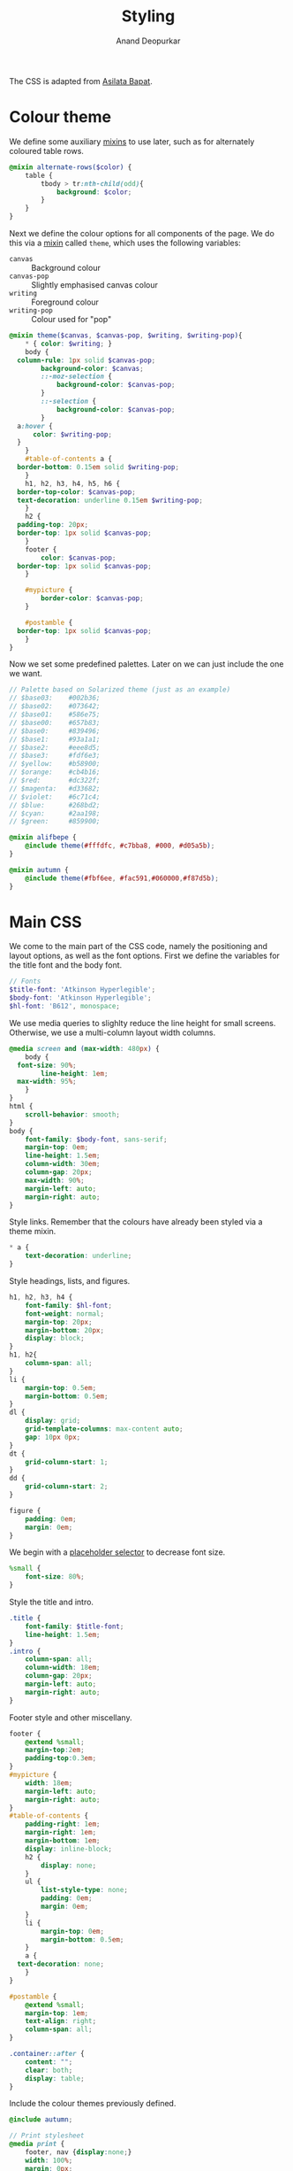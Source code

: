 #+title: Styling
#+author: Anand Deopurkar
#+property: header-args:scss :tangle "css/main.scss" :eval no :mkdirp yes
#+property: header-args:javascript :tangle "js/collapsibility.js" :eval no :mkdirp yes

The CSS is adapted from [[https://github.com/asilata/asilata.github.io/][Asilata Bapat]].

* Colour theme
We define some auxiliary [[https://sass-lang.com/documentation/at-rules/mixin][mixins]] to use later, such as for alternately coloured table rows.
#+begin_src scss
  @mixin alternate-rows($color) {
      table {
          tbody > tr:nth-child(odd){
              background: $color;
          }
      }
  }
#+end_src

Next we define the colour options for all components of the page.
We do this via a [[https://sass-lang.com/documentation/at-rules/mixin][mixin]] called ~theme~, which uses the following variables:
- ~canvas~ :: Background colour
- ~canvas-pop~ :: Slightly emphasised canvas colour
- ~writing~ :: Foreground colour
- ~writing-pop~ :: Colour used for "pop"
#+begin_src scss
  @mixin theme($canvas, $canvas-pop, $writing, $writing-pop){
      ,* { color: $writing; }
      body {
  	column-rule: 1px solid $canvas-pop;
          background-color: $canvas;
          ::-moz-selection {
              background-color: $canvas-pop;
          }
          ::-selection {
              background-color: $canvas-pop;
          }
  	a:hover {
  	    color: $writing-pop;
  	}
      }
      #table-of-contents a {
  	border-bottom: 0.15em solid $writing-pop;
      }
      h1, h2, h3, h4, h5, h6 {
  	border-top-color: $canvas-pop;
  	text-decoration: underline 0.15em $writing-pop;
      }
      h2 {
  	padding-top: 20px;
  	border-top: 1px solid $canvas-pop;
      }
      footer {
          color: $canvas-pop;
  	border-top: 1px solid $canvas-pop;
      }

      #mypicture {
          border-color: $canvas-pop;
      }

      #postamble {
  	border-top: 1px solid $canvas-pop;
      }
  }
#+end_src
Now we set some predefined palettes.
Later on we can just include the one we want.
#+begin_src scss
  // Palette based on Solarized theme (just as an example)
  // $base03:    #002b36;
  // $base02:    #073642;
  // $base01:    #586e75;
  // $base00:    #657b83;
  // $base0:     #839496;
  // $base1:     #93a1a1;
  // $base2:     #eee8d5;
  // $base3:     #fdf6e3;
  // $yellow:    #b58900;
  // $orange:    #cb4b16;
  // $red:       #dc322f;
  // $magenta:   #d33682;
  // $violet:    #6c71c4;
  // $blue:      #268bd2;
  // $cyan:      #2aa198;
  // $green:     #859900;

  @mixin alifbepe {
      @include theme(#fffdfc, #c7bba8, #000, #d05a5b);
  }

  @mixin autumn {
      @include theme(#fbf6ee, #fac591,#060000,#f87d5b); 
  }
#+end_src

* Main CSS
:PROPERTIES:
:ID:       3d104ae3-dfeb-4666-b672-063ac81e03b7
:END:
We come to the main part of the CSS code, namely the positioning and layout options, as well as the font options.
First we define the variables for the title font and the body font.
#+begin_src scss
  // Fonts
  $title-font: 'Atkinson Hyperlegible';
  $body-font: 'Atkinson Hyperlegible';
  $hl-font: 'B612', monospace; 
#+end_src

We use media queries to slighlty reduce the line height for small screens.
Otherwise, we use a multi-column layout width columns.
#+begin_src scss
  @media screen and (max-width: 480px) {
      body {
  	font-size: 90%;
          line-height: 1em;
  	max-width: 95%;
      }
  }
  html {
      scroll-behavior: smooth;
  }
  body {
      font-family: $body-font, sans-serif;
      margin-top: 0em;
      line-height: 1.5em;
      column-width: 30em;
      column-gap: 20px;
      max-width: 90%;
      margin-left: auto;
      margin-right: auto;
  }
#+end_src
Style links. Remember that the colours have already been styled via a theme mixin.
#+begin_src scss
  ,* a {
      text-decoration: underline;
  }
  
#+end_src
Style headings, lists, and figures.
#+begin_src scss
  h1, h2, h3, h4 {
      font-family: $hl-font;
      font-weight: normal;
      margin-top: 20px;
      margin-bottom: 20px;
      display: block;
  }
  h1, h2{
      column-span: all;
  }
  li {
      margin-top: 0.5em;
      margin-bottom: 0.5em;
  }
  dl {
      display: grid;
      grid-template-columns: max-content auto;
      gap: 10px 0px;
  }
  dt {
      grid-column-start: 1;
  }
  dd {
      grid-column-start: 2;
  }

  figure {
      padding: 0em;
      margin: 0em;
  }

#+end_src

We begin with a [[https://sass-lang.com/documentation/style-rules/placeholder-selectors][placeholder selector]] to decrease font size.
#+begin_src scss
  %small {
      font-size: 80%;
  }
#+end_src
Style the title and intro.
#+begin_src scss
  .title {
      font-family: $title-font;
      line-height: 1.5em;
  }
  .intro {
      column-span: all;
      column-width: 18em;
      column-gap: 20px;
      margin-left: auto;
      margin-right: auto;
  }
#+end_src
Footer style and other miscellany.
#+begin_src scss
  footer {
      @extend %small;
      margin-top:2em;
      padding-top:0.3em;
  }
  #mypicture {
      width: 18em;
      margin-left: auto;
      margin-right: auto;
  }
  #table-of-contents {
      padding-right: 1em;
      margin-right: 1em;
      margin-bottom: 1em;
      display: inline-block;
      h2 {
          display: none;
      }
      ul {
          list-style-type: none;
          padding: 0em;
          margin: 0em;
      }
      li {
          margin-top: 0em;
          margin-bottom: 0.5em;
      }
      a {
  	text-decoration: none;
      }
  }

  #postamble {
      @extend %small;
      margin-top: 1em;
      text-align: right;
      column-span: all;
  }

  .container::after {
      content: "";
      clear: both;
      display: table;
  }
#+end_src

Include the colour themes previously defined.  
#+begin_src scss
  @include autumn;

  // Print stylesheet
  @media print {
      footer, nav {display:none;}
      width: 100%;
      margin: 0px;
      padding: 0px;
      a:after {
          content: " '(' attr(href) ') '";
      }
  }
#+end_src

Finally, we style collapsible and collapsed headlines.
#+begin_src scss
  .collapsible{
      cursor: pointer;
      &:before {
          content: '- ';
      }
  }
  .collapsed{
      cursor: pointer;
      &:before {
          content: '+ ';
      }
      &:after {
  	content: '...';
      }
  }
#+end_src

* Javascript
:PROPERTIES:
:ID:       aeacc433-b46d-4f38-bdaf-803e879ce98d
:END:
The following script adds collapsible elements.
It works as follows.  Suppose we have a part of the page of the form

Headline
Content

and we wish to fold/unfold Content when headline is clicked.
Then we simply add the class "collapsible" or "collapsed" to Headline.
On clicking the Headline, the javascript will toggle the visibility of Content and also toggle the class name of Headline between "collapsible" and "collapsed".

#+begin_src javascript 
  document.addEventListener("DOMContentLoaded", function () {
      var headlines = document.querySelectorAll(".collapsible");
      for (var i = 0; i < headlines.length; i++) {
          addCollapsiblility(headlines[i], true);
      }
  
      var collapsedHeadlines = document.querySelectorAll(".collapsed");
      for (var i = 0; i < collapsedHeadlines.length; i++) {
          addCollapsiblility(collapsedHeadlines[i], false);
      }
  });
  
  function addCollapsiblility(headline, visible){
      headline.addEventListener("click", toggleVisibilityOfNext);
      var parentElement = headline.parentElement;
      var childrenElements = parentElement.children;
      var isVisible = visible;
  
      for (var i = 1; i < childrenElements.length; i++) {
          var content = childrenElements[i];
          if (isVisible) {
              content.style.display = "block";
          } else {
              content.style.display = "none";
          }
      }
  
      function toggleVisibilityOfNext (){
          if (isVisible){
              headline.classList.remove("collapsible");
              headline.classList.add("collapsed");
              for (var i = 1; i < childrenElements.length; i++) {
                  var content = childrenElements[i];
                  content.style.display = "none";
              }
              isVisible = false;
          } else {
              headline.classList.remove("collapsed");
              headline.classList.add("collapsible");
              for (var i = 1; i < childrenElements.length; i++) {
                  var content = childrenElements[i];
                  content.style.display = "block";
              }
              isVisible = true;
          }
      }
  }
#+end_src


* Tangling etc
Tangle the code from this file and then compile it to css.
#+name: tangle-and-compile
#+begin_src emacs-lisp :results silent :tangle no
  (org-babel-tangle)
  (shell-command "cd css; sassc main.scss main.css")
#+end_src
